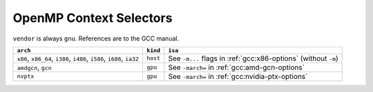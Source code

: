 ..
  Copyright 1988-2022 Free Software Foundation, Inc.
  This is part of the GCC manual.
  For copying conditions, see the copyright.rst file.

.. _openmp-context-selectors:

OpenMP Context Selectors
************************

``vendor`` is always ``gnu``. References are to the GCC manual.

.. list-table::
   :header-rows: 1

   * - ``arch``
     - ``kind``
     - ``isa``

   * - ``x86``, ``x86_64``, ``i386``, ``i486``, ``i586``, ``i686``, ``ia32``
     - ``host``
     - See ``-m...`` flags in :ref:`gcc:x86-options` (without ``-m``)
   * - ``amdgcn``, ``gcn``
     - ``gpu``
     - See ``-march=`` in :ref:`gcc:amd-gcn-options`
   * - ``nvptx``
     - ``gpu``
     - See ``-march=`` in :ref:`gcc:nvidia-ptx-options`